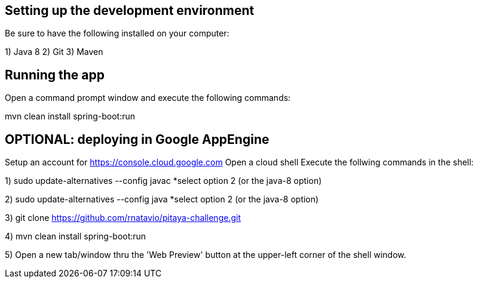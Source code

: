 == Setting up the development environment

Be sure to have the following installed on your computer:

1) Java 8
2) Git
3) Maven



== Running the app

Open a command prompt window and execute the following commands:

mvn clean install spring-boot:run



== OPTIONAL: deploying in Google AppEngine

Setup an account for https://console.cloud.google.com
Open a cloud shell
Execute the follwing commands in the shell:

1) sudo update-alternatives --config javac
  *select option 2 (or the java-8 option)
  
2) sudo update-alternatives --config java
  *select option 2 (or the java-8 option)
  
3) git clone https://github.com/rnatavio/pitaya-challenge.git

4) mvn clean install spring-boot:run

5) Open a new tab/window thru the 'Web Preview' button at the upper-left corner of the shell window.



